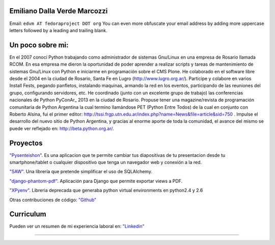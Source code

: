 
Emiliano Dalla Verde Marcozzi
-----------------------------

Email: ``edvm AT fedoraproject DOT org`` You can even more obfuscate your email address by adding more uppercase letters followed by a leading and trailing blank.

Un poco sobre mi:
-----------------

En el 2007 conocí Python trabajando como administrador de sistemas Gnu/Linux en una empresa de Rosario llamada RCOM. En esa empresa me dieron la oportunidad de poder aprender a realizar scripts y tareas de mantenimiento de sistemas Gnu/Linux con Python e iniciarme en programación sobre el CMS Plone. He colaborado en el software libre desde el 2004 en la ciudad de Rosario, Santa Fe en Lugro (http://www.lugro.org.ar/). Participe y colabore en varios Install Fests, pegando panfletos, instalando maquinas, armando la red en los eventos, participando de las reuniones del grupo, configurando servidores, etc. He coordinado (junto con un excelente grupo de trabajo) las conferencias nacionales de Python PyConAr_ 2013 en la ciudad de Rosario. Propuse tener una magazine/revista de programación comunitaria de Python Argentina la cual termino llamándose PET (Python Entre Todos) de la cual en conjunto con Roberto Alsina, fui el primer editor: http://tssi.frgp.utn.edu.ar/index.php?name=News&file=article&sid=750  . Impulse el desarrollo del nuevo sitio de Python Argentina, y gracias al enorme aporte de toda la comunidad, el avance del mismo se puede ver reflejado en: http://beta.python.org.ar/.

Proyectos
---------

`"Pysenteishon"`_. Es una aplicacion que te permite cambiar tus diapositivas de tu presentacion desde tu smartphone/tablet o cualquier dispositivo que tenga un navegador web y conexión a la red.

`"SAW"`_. Una librería que pretende simplificar el uso de SQLAlchemy.

`"django-phantom-pdf"`_. Aplicación para Django que permite exportar views a PDF.

`"XPyenv"`_. Libreria deprecada que generaba python virtual environments en python2.4 y 2.6

Otras contribuciones de código: `"Github"`_

Curriculum
----------

Pueden ver un resumen de mi experiencia laboral en: `"Linkedin"`_

-------------------------



.. ############################################################################


.. _"Pysenteishon": http://edvm.github.io/pysenteishon

.. _"SAW": https://github.com/MSA-Argentina/saw

.. _"django-phantom-pdf": https://pypi.python.org/pypi/django-phantom-pdf/0.1

.. _"XPyenv": https://pypi.python.org/pypi/xpyenv/

.. _"Github": https://github.com/edvm

.. _"Linkedin": https://ar.linkedin.com/pub/emiliano-dalla-verde-marcozzi/13/166/349


